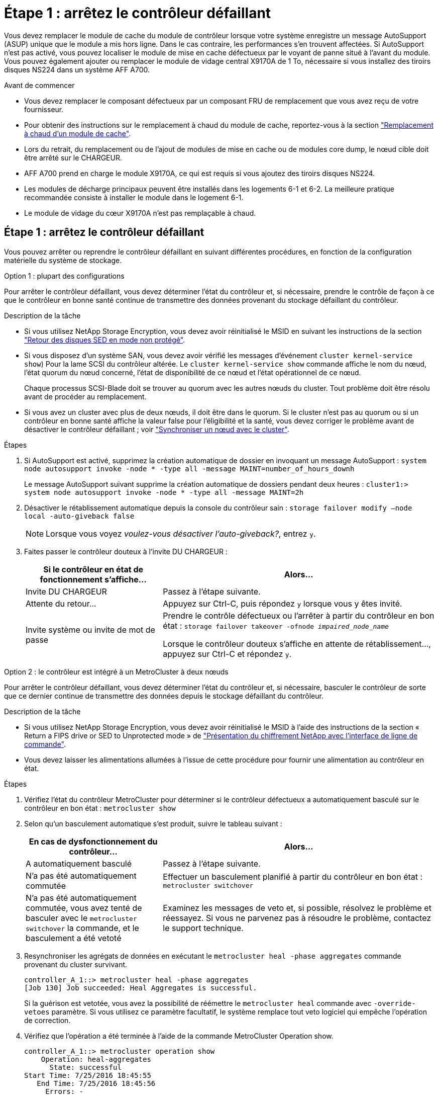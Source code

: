 = Étape 1 : arrêtez le contrôleur défaillant
:allow-uri-read: 


Vous devez remplacer le module de cache du module de contrôleur lorsque votre système enregistre un message AutoSupport (ASUP) unique que le module a mis hors ligne. Dans le cas contraire, les performances s'en trouvent affectées. Si AutoSupport n'est pas activé, vous pouvez localiser le module de mise en cache défectueux par le voyant de panne situé à l'avant du module. Vous pouvez également ajouter ou remplacer le module de vidage central X9170A de 1 To, nécessaire si vous installez des tiroirs disques NS224 dans un système AFF A700.

.Avant de commencer
* Vous devez remplacer le composant défectueux par un composant FRU de remplacement que vous avez reçu de votre fournisseur.
* Pour obtenir des instructions sur le remplacement à chaud du module de cache, reportez-vous à la section link:../fas9000/caching-module-hot-swap.html["Remplacement à chaud d'un module de cache"].
* Lors du retrait, du remplacement ou de l'ajout de modules de mise en cache ou de modules core dump, le nœud cible doit être arrêté sur le CHARGEUR.
* AFF A700 prend en charge le module X9170A, ce qui est requis si vous ajoutez des tiroirs disques NS224.
* Les modules de décharge principaux peuvent être installés dans les logements 6-1 et 6-2. La meilleure pratique recommandée consiste à installer le module dans le logement 6-1.
* Le module de vidage du cœur X9170A n'est pas remplaçable à chaud.




== Étape 1 : arrêtez le contrôleur défaillant

Vous pouvez arrêter ou reprendre le contrôleur défaillant en suivant différentes procédures, en fonction de la configuration matérielle du système de stockage.

[role="tabbed-block"]
====
.Option 1 : plupart des configurations
--
Pour arrêter le contrôleur défaillant, vous devez déterminer l'état du contrôleur et, si nécessaire, prendre le contrôle de façon à ce que le contrôleur en bonne santé continue de transmettre des données provenant du stockage défaillant du contrôleur.

.Description de la tâche
* Si vous utilisez NetApp Storage Encryption, vous devez avoir réinitialisé le MSID en suivant les instructions de la section link:https://docs.netapp.com/us-en/ontap/encryption-at-rest/return-seds-unprotected-mode-task.html["Retour des disques SED en mode non protégé"].
* Si vous disposez d'un système SAN, vous devez avoir vérifié les messages d'événement  `cluster kernel-service show`) Pour la lame SCSI du contrôleur altérée. Le `cluster kernel-service show` commande affiche le nom du nœud, l'état quorum du nœud concerné, l'état de disponibilité de ce nœud et l'état opérationnel de ce nœud.
+
Chaque processus SCSI-Blade doit se trouver au quorum avec les autres nœuds du cluster. Tout problème doit être résolu avant de procéder au remplacement.

* Si vous avez un cluster avec plus de deux nœuds, il doit être dans le quorum. Si le cluster n'est pas au quorum ou si un contrôleur en bonne santé affiche la valeur false pour l'éligibilité et la santé, vous devez corriger le problème avant de désactiver le contrôleur défaillant ; voir link:https://docs.netapp.com/us-en/ontap/system-admin/synchronize-node-cluster-task.html?q=Quorum["Synchroniser un nœud avec le cluster"^].


.Étapes
. Si AutoSupport est activé, supprimez la création automatique de dossier en invoquant un message AutoSupport : `system node autosupport invoke -node * -type all -message MAINT=number_of_hours_downh`
+
Le message AutoSupport suivant supprime la création automatique de dossiers pendant deux heures : `cluster1:> system node autosupport invoke -node * -type all -message MAINT=2h`

. Désactiver le rétablissement automatique depuis la console du contrôleur sain : `storage failover modify –node local -auto-giveback false`
+

NOTE: Lorsque vous voyez _voulez-vous désactiver l'auto-giveback?_, entrez `y`.

. Faites passer le contrôleur douteux à l'invite DU CHARGEUR :
+
[cols="1,2"]
|===
| Si le contrôleur en état de fonctionnement s'affiche... | Alors... 


 a| 
Invite DU CHARGEUR
 a| 
Passez à l'étape suivante.



 a| 
Attente du retour...
 a| 
Appuyez sur Ctrl-C, puis répondez `y` lorsque vous y êtes invité.



 a| 
Invite système ou invite de mot de passe
 a| 
Prendre le contrôle défectueux ou l'arrêter à partir du contrôleur en bon état : `storage failover takeover -ofnode _impaired_node_name_`

Lorsque le contrôleur douteux s'affiche en attente de rétablissement..., appuyez sur Ctrl-C et répondez `y`.

|===


--
.Option 2 : le contrôleur est intégré à un MetroCluster à deux nœuds
--
Pour arrêter le contrôleur défaillant, vous devez déterminer l'état du contrôleur et, si nécessaire, basculer le contrôleur de sorte que ce dernier continue de transmettre des données depuis le stockage défaillant du contrôleur.

.Description de la tâche
* Si vous utilisez NetApp Storage Encryption, vous devez avoir réinitialisé le MSID à l'aide des instructions de la section « Return a FIPS drive or SED to Unprotected mode » de link:https://docs.netapp.com/us-en/ontap/encryption-at-rest/return-seds-unprotected-mode-task.html["Présentation du chiffrement NetApp avec l'interface de ligne de commande"^].
* Vous devez laisser les alimentations allumées à l'issue de cette procédure pour fournir une alimentation au contrôleur en état.


.Étapes
. Vérifiez l'état du contrôleur MetroCluster pour déterminer si le contrôleur défectueux a automatiquement basculé sur le contrôleur en bon état : `metrocluster show`
. Selon qu'un basculement automatique s'est produit, suivre le tableau suivant :
+
[cols="1,2"]
|===
| En cas de dysfonctionnement du contrôleur... | Alors... 


 a| 
A automatiquement basculé
 a| 
Passez à l'étape suivante.



 a| 
N'a pas été automatiquement commutée
 a| 
Effectuer un basculement planifié à partir du contrôleur en bon état : `metrocluster switchover`



 a| 
N'a pas été automatiquement commutée, vous avez tenté de basculer avec le `metrocluster switchover` la commande, et le basculement a été vetoté
 a| 
Examinez les messages de veto et, si possible, résolvez le problème et réessayez. Si vous ne parvenez pas à résoudre le problème, contactez le support technique.

|===
. Resynchroniser les agrégats de données en exécutant le `metrocluster heal -phase aggregates` commande provenant du cluster survivant.
+
[listing]
----
controller_A_1::> metrocluster heal -phase aggregates
[Job 130] Job succeeded: Heal Aggregates is successful.
----
+
Si la guérison est vetotée, vous avez la possibilité de réémettre le `metrocluster heal` commande avec `-override-vetoes` paramètre. Si vous utilisez ce paramètre facultatif, le système remplace tout veto logiciel qui empêche l'opération de correction.

. Vérifiez que l'opération a été terminée à l'aide de la commande MetroCluster Operation show.
+
[listing]
----
controller_A_1::> metrocluster operation show
    Operation: heal-aggregates
      State: successful
Start Time: 7/25/2016 18:45:55
   End Time: 7/25/2016 18:45:56
     Errors: -
----
. Vérifier l'état des agrégats à l'aide de `storage aggregate show` commande.
+
[listing]
----
controller_A_1::> storage aggregate show
Aggregate     Size Available Used% State   #Vols  Nodes            RAID Status
--------- -------- --------- ----- ------- ------ ---------------- ------------
...
aggr_b2    227.1GB   227.1GB    0% online       0 mcc1-a2          raid_dp, mirrored, normal...
----
. Réparez les agrégats racine à l'aide de `metrocluster heal -phase root-aggregates` commande.
+
[listing]
----
mcc1A::> metrocluster heal -phase root-aggregates
[Job 137] Job succeeded: Heal Root Aggregates is successful
----
+
Si la guérison est vetotée, vous avez la possibilité de réémettre le `metrocluster heal` commande avec le paramètre -override-vetos. Si vous utilisez ce paramètre facultatif, le système remplace tout veto logiciel qui empêche l'opération de correction.

. Vérifier que l'opération de correction est terminée en utilisant le `metrocluster operation show` commande sur le cluster destination :
+
[listing]
----

mcc1A::> metrocluster operation show
  Operation: heal-root-aggregates
      State: successful
 Start Time: 7/29/2016 20:54:41
   End Time: 7/29/2016 20:54:42
     Errors: -
----
. Sur le module de contrôleur défaillant, débranchez les blocs d'alimentation.


--
====


== Étape 2 : remplacer ou ajouter un module de mise en cache

Les modules Flash cache SSD NVMe (FlashCache ou modules de cache) sont des modules distincts. Ils sont situés à l'avant du module NVRAM. Pour remplacer ou ajouter un module de cache, placez-le à l'arrière du système sur le logement 6, puis suivez la séquence spécifique des étapes pour le remplacer.

.Avant de commencer
Votre système de stockage doit répondre à certains critères en fonction de votre situation :

* Il doit disposer du système d'exploitation approprié pour le module de cache que vous installez.
* Il doit prendre en charge la capacité de mise en cache.
* Le nœud cible doit être à l'invite DU CHARGEUR avant d'ajouter ou de remplacer le module de cache.
* Le module de mise en cache de remplacement doit avoir la même capacité que le module de mise en cache défaillant, mais peut être proposé par un autre fournisseur pris en charge.
* Tous les autres composants du système de stockage doivent fonctionner correctement. Si ce n'est pas le cas, vous devez contacter le support technique.


.Étapes
. Si vous n'êtes pas déjà mis à la terre, mettez-vous à la terre correctement.
. Localisez le module de cache défectueux, dans le logement 6, par le voyant d'avertissement orange allumé à l'avant du module de cache.
. Retirez le module de mise en cache :
+

NOTE: Si vous ajoutez un autre module de cache à votre système, supprimez-le et passez à l'étape suivante.

+
image::../media/drw_9000_remove_flashcache.png[drw 9000 déposer les flashcache]

+
|===


| image:../media/legend_icon_01.png["Légende numéro 1"] | Bouton de déverrouillage orange. 


 a| 
image:../media/legend_icon_02.png["Légende numéro 2"]
| Poignée de came du module de cache. 
|===
+
.. Appuyez sur le bouton de déverrouillage orange situé à l'avant du module de mise en cache.
+

NOTE: N'utilisez pas le loquet de came d'E/S numéroté et à lettres pour éjecter le module de mise en cache. Le verrou de came d'E/S numéroté et gravé éjecte tout le module NVRAM10 et non le module de cache.

.. Faites tourner la poignée de came jusqu'à ce que le module de cache commence à glisser hors du module NVRAM10.
.. Tirez doucement la poignée de came vers vous pour retirer le module de cache du module NVRAM10.
+
Assurez-vous de soutenir le module de mise en cache lorsque vous le retirez du module NVRAM10.



. Installez le module de mise en cache :
+
.. Alignez les bords du module de cache avec l'ouverture du module NVRAM10.
.. Poussez doucement le module de cache dans la baie jusqu'à ce que la poignée de came s'enclenche.
.. Tourner la poignée de came jusqu'à ce qu'elle s'enclenche.






== Étape 3 : ajouter ou remplacer un module de vidage de mémoire du noyau X9170A

Le « core dump » de cache de 1 To, X9170A, est uniquement utilisé dans les systèmes AFF A700. Le module core dump ne peut pas être remplacé à chaud. Le module core dump est généralement situé à l'avant du module NVRAM dans le connecteur 6-1 à l'arrière du système. Pour remplacer ou ajouter le module core dump, localisez le logement 6-1, puis suivez la séquence spécifique des étapes pour l'ajouter ou le remplacer.

.Avant de commencer
* Votre système doit exécuter ONTAP 9.8 ou une version ultérieure pour ajouter un module de vidage de mémoire.
* Le module de vidage du cœur X9170A n'est pas remplaçable à chaud.
* Le nœud cible doit se trouver à l'invite DU CHARGEUR avant d'ajouter ou de remplacer le module de vidage de code.
* Vous devez avoir reçu deux modules de vidage de mémoire X9170, un pour chaque contrôleur.
* Tous les autres composants du système de stockage doivent fonctionner correctement. Si ce n'est pas le cas, vous devez contacter le support technique.


.Étapes
. Si vous n'êtes pas déjà mis à la terre, mettez-vous à la terre correctement.
. Si vous remplacez un module « core dump » défectueux, localisez-le et supprimez-le :
+
image::../media/drw_9000_remove_flashcache.png[drw 9000 déposer les flashcache]

+
[cols="1,3"]
|===


| image:../media/legend_icon_01.png["Légende numéro 1"] | Bouton de déverrouillage orange. 


 a| 
image:../media/legend_icon_02.png["Légende numéro 2"]
 a| 
Poignée de came du module de décharge du noyau.

|===
+
.. Localisez le module défectueux par le voyant d'avertissement orange situé à l'avant du module.
.. Appuyez sur le bouton de déverrouillage orange situé à l'avant du module de décharge principal.
+

NOTE: N'utilisez pas le loquet de came d'E/S numéroté et à lettres pour éjecter le module de vidage de noyau. Le verrou de came d'E/S numéroté et gravé éjecte tout le module NVRAM10 et non le module de vidage du noyau.

.. Faites tourner la poignée de came jusqu'à ce que le module de vidage du noyau commence à glisser hors du module NVRAM10.
.. Tirez doucement la poignée de came vers vous pour retirer le module de vidage du noyau du module NVRAM10 et mettez-le de côté.
+
Assurez-vous de soutenir le module de vidage du noyau lorsque vous le retirez du module NVRAM10.



. Installez le module de vidage de mémoire :
+
.. Si vous installez un nouveau module de vidage de mémoire, retirez-le du logement 6-1.
.. Alignez les bords du module de vidage de la mémoire avec l'ouverture du module NVRAM10.
.. Poussez doucement le module de décharge du noyau dans la baie jusqu'à ce que la poignée de came s'engage.
.. Tourner la poignée de came jusqu'à ce qu'elle s'enclenche.






== Étape 4 : redémarrer le contrôleur après le remplacement d'une unité remplaçable sur site

Après avoir remplacé le FRU, vous devez redémarrer le module de contrôleur.

.Étape
. Pour démarrer ONTAP à partir de l'invite DU CHARGEUR, entrez `bye`.




== Étape 5 : retournez les agrégats via une configuration MetroCluster à deux nœuds

Après avoir terminé le remplacement des unités remplaçables sur site dans une configuration MetroCluster à deux nœuds, vous pouvez exécuter l'opération de rétablissement MetroCluster. Cette configuration renvoie la configuration à son état de fonctionnement normal, avec les SVM (Storage Virtual machines) source et sur le site précédemment douteux actifs et peuvent accéder aux données des pools de disques locaux.

Cette tâche s'applique uniquement aux configurations MetroCluster à deux nœuds.

.Étapes
. Vérifiez que tous les nœuds sont dans le `enabled` état : `metrocluster node show`
+
[listing]
----
cluster_B::>  metrocluster node show

DR                           Configuration  DR
Group Cluster Node           State          Mirroring Mode
----- ------- -------------- -------------- --------- --------------------
1     cluster_A
              controller_A_1 configured     enabled   heal roots completed
      cluster_B
              controller_B_1 configured     enabled   waiting for switchback recovery
2 entries were displayed.
----
. Vérifier que la resynchronisation est terminée sur tous les SVM : `metrocluster vserver show`
. Vérifier que toutes les migrations LIF automatiques effectuées par les opérations de correction ont été effectuées correctement : `metrocluster check lif show`
. Effectuez le rétablissement en utilisant le `metrocluster switchback` utilisez une commande à partir d'un nœud du cluster survivant.
. Vérifiez que l'opération de rétablissement est terminée : `metrocluster show`
+
L'opération de rétablissement s'exécute toujours lorsqu'un cluster est dans `waiting-for-switchback` état :

+
[listing]
----
cluster_B::> metrocluster show
Cluster              Configuration State    Mode
--------------------	------------------- 	---------
 Local: cluster_B configured       	switchover
Remote: cluster_A configured       	waiting-for-switchback
----
+
Le rétablissement est terminé une fois les clusters dans `normal` état :

+
[listing]
----
cluster_B::> metrocluster show
Cluster              Configuration State    Mode
--------------------	------------------- 	---------
 Local: cluster_B configured      		normal
Remote: cluster_A configured      		normal
----
+
Si un rétablissement prend beaucoup de temps, vous pouvez vérifier l'état des lignes de base en cours en utilisant le `metrocluster config-replication resync-status show` commande.

. Rétablir toutes les configurations SnapMirror ou SnapVault.




== Étape 6 : renvoyer la pièce défaillante à NetApp

Retournez la pièce défectueuse à NetApp, tel que décrit dans les instructions RMA (retour de matériel) fournies avec le kit. Voir la https://mysupport.netapp.com/site/info/rma["Retour de pièce et amp ; remplacements"] pour plus d'informations.
